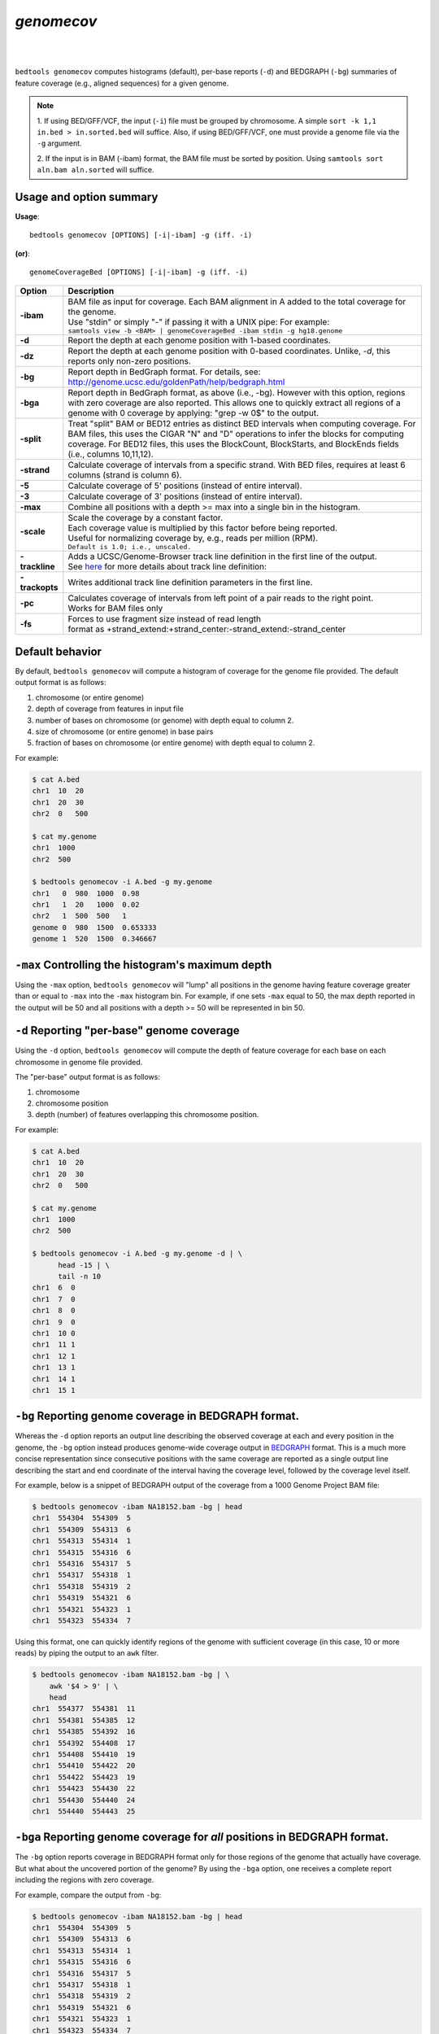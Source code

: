 .. _genomecov:

###############
*genomecov*
###############

|

.. image:: ../images/tool-glyphs/genomecov-glyph.png 
    :width: 600pt 

|

``bedtools genomecov`` computes histograms (default), per-base reports (``-d``) 
and BEDGRAPH (``-bg``) summaries of feature coverage (e.g., aligned sequences) 
for a given genome. 

.. note::

  1. If using BED/GFF/VCF, the input (``-i``) file must be grouped by 
  chromosome. A simple  ``sort -k 1,1 in.bed > in.sorted.bed`` will suffice.
  Also, if using BED/GFF/VCF, one must provide a genome file via the ``-g``
  argument.

  2. If the input is in BAM (-ibam) format, the BAM file must be sorted 
  by position.  Using ``samtools sort aln.bam aln.sorted`` will suffice.


===============================
Usage and option summary
===============================
**Usage**:
::

  bedtools genomecov [OPTIONS] [-i|-ibam] -g (iff. -i)

**(or)**:
::

  genomeCoverageBed [OPTIONS] [-i|-ibam] -g (iff. -i)



===========================      ===============================================================================================================================================================================================================
 Option                           Description
===========================      ===============================================================================================================================================================================================================
**-ibam**                        | BAM file as input for coverage. Each BAM alignment in A added to the total coverage for the genome. 
                                 | Use "stdin" or simply "-" if passing it with a UNIX pipe: For example:
                                 | ``samtools view -b <BAM> | genomeCoverageBed -ibam stdin -g hg18.genome``
**-d**                           Report the depth at each genome position with 1-based coordinates.
**-dz**                          Report the depth at each genome position with 0-based coordinates.
                                 Unlike, `-d`, this reports only non-zero positions.
**-bg**                          Report depth in BedGraph format. For details, see: http://genome.ucsc.edu/goldenPath/help/bedgraph.html
**-bga**                         Report depth in BedGraph format, as above (i.e., -bg). However with this option, regions with zero coverage are also reported. This allows one to quickly extract all regions of a genome with 0 coverage by applying: "grep -w 0$" to the output.
**-split**                       Treat "split" BAM or BED12 entries as distinct BED intervals when computing coverage. For BAM files, this uses the CIGAR "N" and "D" operations to infer the blocks for computing coverage. For BED12 files, this uses the BlockCount, BlockStarts, and BlockEnds fields (i.e., columns 10,11,12).
**-strand**                      Calculate coverage of intervals from a specific strand. With BED files, requires at least 6 columns (strand is column 6).
**-5**                           Calculate coverage of 5' positions (instead of entire interval).
**-3**                           Calculate coverage of 3' positions (instead of entire interval).
**-max**                         Combine all positions with a depth >= max into a single bin in the histogram.
**-scale**                       | Scale the coverage by a constant factor.
                                 | Each coverage value is multiplied by this factor before being reported.
                                 | Useful for normalizing coverage by, e.g., reads per million (RPM).
                                 | ``Default is 1.0; i.e., unscaled.``
**-trackline**                   | Adds a UCSC/Genome-Browser track line definition in the first line of the output.
                                 | See `here <http://genome.ucsc.edu/goldenPath/help/bedgraph.html>`_ for more details about track line definition:
**-trackopts**                   Writes additional track line definition parameters in the first line.
**-pc**                          | Calculates coverage of intervals from left point of a pair reads to the right point.
                                 | Works for BAM files only
**-fs**                          | Forces to use fragment size instead of read length
                                 | format as +strand_extend:+strand_center:-strand_extend:-strand_center

===========================      ===============================================================================================================================================================================================================




==========================================================================
Default behavior
==========================================================================
By default, ``bedtools genomecov`` will compute a histogram of coverage for 
the genome file provided. The default output format is as follows:

1. chromosome (or entire genome)
2. depth of coverage from features in input file
3. number of bases on chromosome (or genome) with depth equal to column 2.
4. size of chromosome (or entire genome) in base pairs
5. fraction of bases on chromosome (or entire genome) with depth equal to column 2.

For example:

.. code-block:: bash

  $ cat A.bed
  chr1  10  20
  chr1  20  30
  chr2  0   500

  $ cat my.genome
  chr1  1000
  chr2  500

  $ bedtools genomecov -i A.bed -g my.genome
  chr1   0  980  1000  0.98
  chr1   1  20   1000  0.02
  chr2   1  500  500   1
  genome 0  980  1500  0.653333
  genome 1  520  1500  0.346667

 
==========================================================================
``-max`` Controlling the histogram's maximum depth 
==========================================================================
Using the ``-max`` option, ``bedtools genomecov`` will "lump" all positions in
the genome having feature coverage greater than or equal to ``-max`` into 
the ``-max`` histogram bin. For example, if one sets ``-max``
equal to 50, the max depth reported in the output will be 50 and all positions 
with a depth >= 50 will be represented in bin 50.


==========================================================================
``-d`` Reporting "per-base" genome coverage 
==========================================================================
Using the ``-d`` option, ``bedtools genomecov`` will compute the depth of 
feature coverage for each base on each chromosome in genome file provided.

The "per-base" output format is as follows:

1. chromosome
2. chromosome position
3. depth (number) of features overlapping this chromosome position.

For example:

.. code-block:: bash

  $ cat A.bed
  chr1  10  20
  chr1  20  30
  chr2  0   500

  $ cat my.genome
  chr1  1000
  chr2  500

  $ bedtools genomecov -i A.bed -g my.genome -d | \
        head -15 | \
        tail -n 10
  chr1  6  0
  chr1  7  0
  chr1  8  0
  chr1  9  0
  chr1  10 0
  chr1  11 1
  chr1  12 1
  chr1  13 1
  chr1  14 1
  chr1  15 1


==========================================================================
``-bg`` Reporting genome coverage in BEDGRAPH format.
==========================================================================
Whereas the ``-d`` option reports an output line describing the observed 
coverage at each and every position in the genome, the ``-bg`` option instead
produces genome-wide coverage output in 
`BEDGRAPH <http://genome.ucsc.edu/goldenPath/help/bedgraph.html>`_ format. 
This is a much more concise representation since consecutive positions with the
same coverage are reported as a single output line describing the start and end
coordinate of the interval having the coverage level, followed by the coverage 
level itself.


For example, below is a snippet of BEDGRAPH output of the coverage from a 1000
Genome Project BAM file:

.. code-block:: bash
  
  $ bedtools genomecov -ibam NA18152.bam -bg | head
  chr1	554304	554309	5
  chr1	554309	554313	6
  chr1	554313	554314	1
  chr1	554315	554316	6
  chr1	554316	554317	5
  chr1	554317	554318	1
  chr1	554318	554319	2
  chr1	554319	554321	6
  chr1	554321	554323	1
  chr1	554323	554334	7

Using this format, one can quickly identify regions of the genome with
sufficient coverage (in this case, 10 or more reads) by piping the 
output to an ``awk`` filter.

.. code-block:: bash

  $ bedtools genomecov -ibam NA18152.bam -bg | \
      awk '$4 > 9' | \
      head
  chr1	554377	554381	11
  chr1	554381	554385	12
  chr1	554385	554392	16
  chr1	554392	554408	17
  chr1	554408	554410	19
  chr1	554410	554422	20
  chr1	554422	554423	19
  chr1	554423	554430	22
  chr1	554430	554440	24
  chr1	554440	554443	25


==========================================================================
``-bga`` Reporting genome coverage for *all* positions in BEDGRAPH format.
==========================================================================
The ``-bg`` option reports coverage in BEDGRAPH format only for those regions
of the genome that actually have coverage.  But what about the uncovered portion
of the genome?  By using the ``-bga`` option, one receives a complete report
including the regions with zero coverage.

For example, compare the output from ``-bg``:

.. code-block:: bash
  
  $ bedtools genomecov -ibam NA18152.bam -bg | head
  chr1	554304	554309	5
  chr1	554309	554313	6
  chr1	554313	554314	1
  chr1	554315	554316	6
  chr1	554316	554317	5
  chr1	554317	554318	1
  chr1	554318	554319	2
  chr1	554319	554321	6
  chr1	554321	554323	1
  chr1	554323	554334	7
  
to the output from ``-bga``:

.. code-block:: bash

  # Note the first record reports that the first 554304 
  # base pairs of chr1 had zero coverage
  $ bedtools genomecov -ibam NA18152.bam -bga | head
  chr1	0	554304	0
  chr1	554304	554309	5
  chr1	554309	554313	6
  chr1	554313	554314	1
  chr1	554314	554315	0
  chr1	554315	554316	6
  chr1	554316	554317	5
  chr1	554317	554318	1
  chr1	554318	554319	2
  chr1	554319	554321	6


==========================================================================
``-strand`` Reporting genome coverage for a specific strand.
==========================================================================
Whereas the default is to count coverage regardless of strand, the ``-strand`` 
option allows one to report the coverage observed for a specific strand. 

Compare:

.. code-block:: bash
  
  $ bedtools genomecov -ibam NA18152.bam -bg | head
  chr1	554304	554309	5
  chr1	554309	554313	6
  chr1	554313	554314	1
  chr1	554315	554316	6
  chr1	554316	554317	5
  chr1	554317	554318	1
  chr1	554318	554319	2
  chr1	554319	554321	6
  chr1	554321	554323	1
  chr1	554323	554334	7
  
to

.. code-block:: bash
  
  $ bedtools genomecov -ibam NA18152.bam -bg -strand + | head
  chr1	554385	554392	4
  chr1	554392	554408	5
  chr1	554408	554430	6
  chr1	554430	554451	7
  chr1	554451	554455	8
  chr1	554455	554490	9
  chr1	554490	554495	10
  chr1	554495	554496	9
  chr1	554496	554574	10
  chr1	554574	554579	11
  

==========================================================================
``-scale`` Scaling coverage by a constant factor.
==========================================================================
The ``-scale`` option allows one to scale the coverage observed in an interval
file by a constant factor. Each coverage value is multiplied by this factor 
before being reported. This can be useful for normalizing coverage by, 
e.g., metrics such as reads per million (RPM). 

Compare:

.. code-block:: bash
  
  $ bedtools genomecov -ibam NA18152.bam -bg | head
  chr1	554304	554309	5
  chr1	554309	554313	6
  chr1	554313	554314	1
  chr1	554315	554316	6
  chr1	554316	554317	5
  chr1	554317	554318	1
  chr1	554318	554319	2
  chr1	554319	554321	6
  chr1	554321	554323	1
  chr1	554323	554334	7
  
to

.. code-block:: bash
  
  $ bedtools genomecov -ibam NA18152.bam -bg -scale 10.0 | head
  chr1	554304	554309	50
  chr1	554309	554313	60
  chr1	554313	554314	10
  chr1	554315	554316	60
  chr1	554316	554317	50
  chr1	554317	554318	10
  chr1	554318	554319	20
  chr1	554319	554321	60
  chr1	554321	554323	10
  chr1	554323	554334	70
  

==============================================================================
``-split`` Reporting coverage with spliced alignments or blocked BED features 
==============================================================================
``bedtools genomecov`` will, by default, screen for overlaps against the
entire span of a spliced/split BAM alignment or blocked BED12 feature. When 
dealing with RNA-seq reads, for example, one typically wants to only screen 
for overlaps for the portions of the reads that come from exons (and ignore the 
interstitial intron sequence). The ``-split`` command allows for such
overlaps to be performed.


``-pc`` Calculates coverage for paired-end reads, coverage is calculated as the number of fragments covering each base pair


==========================================================================
``-fs`` Forces to use provided fragment size and/or center portion
==========================================================================
Format as fragmentsize(+strand, default -1):center(+strand, default -1):fragmentsize(-strand, default -1):center(-strand, default -1):

For example:

.. code-block:: bash

  $ cat y.bed
  chr1    15      20      y1      1       +
  chr1    17      22      y2      2       +
  chr1    18      24      y2      2       -

  $ bedtools genomecov -i y.bed -g genome.txt -bg
  chr1    15      17      1
  chr1    17      18      2
  chr1    18      20      3
  chr1    20      22      2
  chr1    22      24      1

  $ bedtools genomecov -i y.bed -g genome.txt -bg -fs 4
  chr1    15      17      1
  chr1    17      19      2
  chr1    19      20      1
  chr1    20      21      2
  chr1    21      24      1

  $ bedtools genomecov -i y.bed -g genome.txt -bg -fs 4:4
  chr1    15      17      1
  chr1    17      19      2
  chr1    19      20      1
  chr1    20      21      2
  chr1    21      24      1

  $ bedtools genomecov -i y.bed -g genome.txt -bg -fs -1:4
  chr1    16      18      1
  chr1    18      19      2
  chr1    19      20      3
  chr1    20      22      2
  chr1    22      23      1


==============================================================================
Coverage by fragment
==============================================================================

|

.. image:: ../images/tool-glyphs/barski_binding_site.png

|

In ChiP-Seq the binding site is usually not at the coordinate where reads map,
but in the middle of the fragment. For this reason we often try to estimate average fragment size
for single-read experiment and extend the reads in the 5’-3’ direction up to the estimated fragment length.
The coverage "by estimated fragments" or by actual pair-end fragments graph is expected to peak at the actual binding site.

